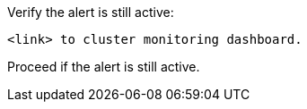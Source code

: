 .Verify the alert is still active:
----
<link> to cluster monitoring dashboard.
----
Proceed if the alert is still active.
